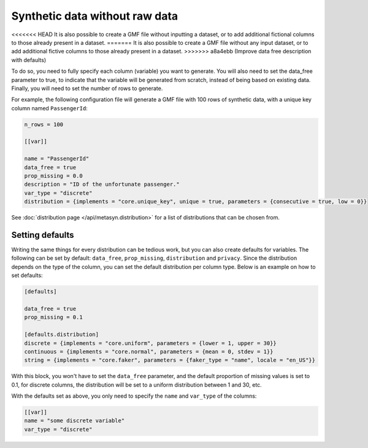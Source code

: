 Synthetic data without raw data
===============================

<<<<<<< HEAD
It is also possible to create a GMF file without inputting a dataset, or to add additional fictional columns to those already present in a dataset. 
=======
It is also possible to create a GMF file without any input dataset, or to add additional fictive columns to those already present in a dataset. 
>>>>>>> a8a4ebb (Improve data free description with defaults)

To do so, you need to fully specify each column (variable) you want to generate. You will also need to set the data_free parameter to true,
to indicate that the variable will be generated from scratch, instead of being based on existing data.
Finally, you will need to set the number of rows to generate.

For example, the following configuration file will generate a GMF file with 100 rows of synthetic data, with a unique key column named ``PassengerId``:

.. code-block:: toml

   n_rows = 100

   [[var]]

   name = "PassengerId"
   data_free = true
   prop_missing = 0.0
   description = "ID of the unfortunate passenger."
   var_type = "discrete"
   distribution = {implements = "core.unique_key", unique = true, parameters = {consecutive = true, low = 0}}

See :doc:`distribution page </api/metasyn.distribution>` for a list of distributions that can be chosen from.

Setting defaults
----------------

Writing the same things for every distribution can be tedious work, but you can also create defaults for
variables. The following can be set by default: ``data_free``, ``prop_missing``, ``distribution`` and ``privacy``.
Since the distribution depends on the type of the column, you can set the default distribution per column type.
Below is an example on how to set defaults:

.. code-block:: toml

   [defaults]

   data_free = true
   prop_missing = 0.1

   [defaults.distribution]
   discrete = {implements = "core.uniform", parameters = {lower = 1, upper = 30}}
   continuous = {implements = "core.normal", parameters = {mean = 0, stdev = 1}}
   string = {implements = "core.faker", parameters = {faker_type = "name", locale = "en_US"}}

With this block, you won't have to set the ``data_free`` parameter, and the default
proportion of missing values is set to 0.1, for discrete columns, the distribution
will be set to a uniform distribution between 1 and 30, etc.

With the defaults set as above, you only need to specify the ``name`` and ``var_type`` of
the columns:

.. code-block:: toml

   [[var]]
   name = "some discrete variable"
   var_type = "discrete"
